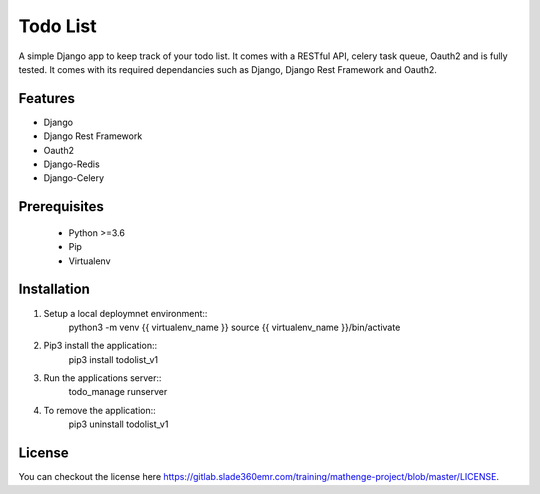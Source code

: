 =========
Todo List
=========

A simple Django app to keep track of your todo list. It comes with a RESTful API, celery task queue, Oauth2 and is fully tested. It comes with its required dependancies such as Django, Django Rest Framework and Oauth2.

Features
--------

- Django
- Django Rest Framework
- Oauth2
- Django-Redis
- Django-Celery

Prerequisites
-------------
 
 - Python >=3.6
 - Pip
 - Virtualenv

Installation
------------

1. Setup a local deploymnet environment::
	python3 -m venv {{ virtualenv_name }}
	source {{ virtualenv_name }}/bin/activate

2. Pip3 install the application::
	pip3 install todolist_v1

3. Run the applications server::
	todo_manage runserver

4. To remove the application::
	pip3 uninstall todolist_v1

License
-------

You can checkout the license here https://gitlab.slade360emr.com/training/mathenge-project/blob/master/LICENSE.
